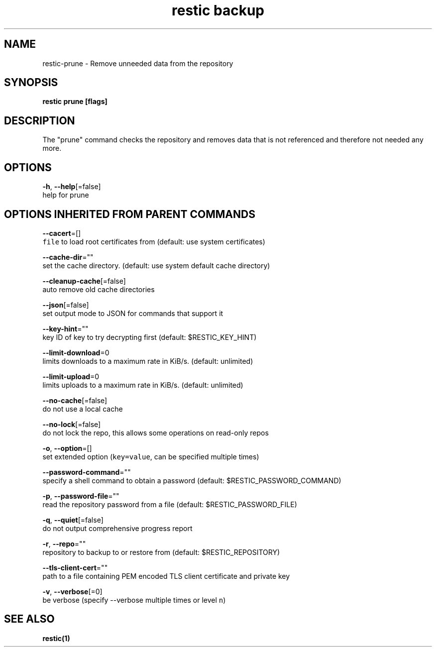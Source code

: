 .TH "restic backup" "1" "Jan 2017" "generated by `restic generate`" "" 
.nh
.ad l


.SH NAME
.PP
restic\-prune \- Remove unneeded data from the repository


.SH SYNOPSIS
.PP
\fBrestic prune [flags]\fP


.SH DESCRIPTION
.PP
The "prune" command checks the repository and removes data that is not
referenced and therefore not needed any more.


.SH OPTIONS
.PP
\fB\-h\fP, \fB\-\-help\fP[=false]
    help for prune


.SH OPTIONS INHERITED FROM PARENT COMMANDS
.PP
\fB\-\-cacert\fP=[]
    \fB\fCfile\fR to load root certificates from (default: use system certificates)

.PP
\fB\-\-cache\-dir\fP=""
    set the cache directory. (default: use system default cache directory)

.PP
\fB\-\-cleanup\-cache\fP[=false]
    auto remove old cache directories

.PP
\fB\-\-json\fP[=false]
    set output mode to JSON for commands that support it

.PP
\fB\-\-key\-hint\fP=""
    key ID of key to try decrypting first (default: $RESTIC\_KEY\_HINT)

.PP
\fB\-\-limit\-download\fP=0
    limits downloads to a maximum rate in KiB/s. (default: unlimited)

.PP
\fB\-\-limit\-upload\fP=0
    limits uploads to a maximum rate in KiB/s. (default: unlimited)

.PP
\fB\-\-no\-cache\fP[=false]
    do not use a local cache

.PP
\fB\-\-no\-lock\fP[=false]
    do not lock the repo, this allows some operations on read\-only repos

.PP
\fB\-o\fP, \fB\-\-option\fP=[]
    set extended option (\fB\fCkey=value\fR, can be specified multiple times)

.PP
\fB\-\-password\-command\fP=""
    specify a shell command to obtain a password (default: $RESTIC\_PASSWORD\_COMMAND)

.PP
\fB\-p\fP, \fB\-\-password\-file\fP=""
    read the repository password from a file (default: $RESTIC\_PASSWORD\_FILE)

.PP
\fB\-q\fP, \fB\-\-quiet\fP[=false]
    do not output comprehensive progress report

.PP
\fB\-r\fP, \fB\-\-repo\fP=""
    repository to backup to or restore from (default: $RESTIC\_REPOSITORY)

.PP
\fB\-\-tls\-client\-cert\fP=""
    path to a file containing PEM encoded TLS client certificate and private key

.PP
\fB\-v\fP, \fB\-\-verbose\fP[=0]
    be verbose (specify \-\-verbose multiple times or level \fB\fCn\fR)


.SH SEE ALSO
.PP
\fBrestic(1)\fP
